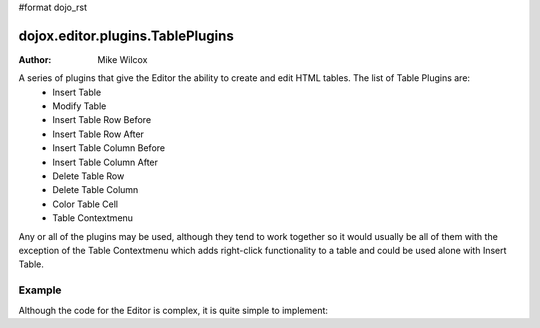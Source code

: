 #format dojo_rst

dojox.editor.plugins.TablePlugins
=================================

:Author: Mike Wilcox

A series of plugins that give the Editor the ability to create and edit HTML tables. The list of Table Plugins are:
 - Insert Table 
 - Modify Table
 - Insert Table Row Before
 - Insert Table Row After
 - Insert Table Column Before
 - Insert Table Column After
 - Delete Table Row
 - Delete Table Column
 - Color Table Cell
 - Table Contextmenu

Any or all of the plugins may be used, although they tend to work together so it would usually be all of them with the exception of the Table Contextmenu which adds right-click functionality to a table and could be used alone with Insert Table.

=======
Example
=======

Although the code for the Editor is complex, it is quite simple to implement:

.. cv-compound::

  The CSS

  .. cv:: css
  
    <style type="text/css">
        @import "/moin_static163/js/dojo/trunk/dojox/editor/plugins/resources/editorPlugins.css";
    </style>

  It's just a matter of using the proper *requires* in the JavaScript:

  .. cv:: javascript
  
    <script type="text/javascript">
    dojo.require("dijit.Editor");
    dojo.require("dojox.editor.plugins.TablePlugins");
    </script>

  Slightly more difficult is the HTML. The plugins are assigned within an array. Be sure to get commas correct or you will get a parse error:

  .. cv:: html
  
    <div class="tundra">
    <div dojoType="dijit.Editor" style="height:100px" plugins="[
        'bold','italic',
        {name: 'dojox.editor.plugins.TablePlugins', command: 'insertTable'},
        {name: 'dojox.editor.plugins.TablePlugins', command: 'modifyTable'},
        {name: 'dojox.editor.plugins.TablePlugins', command: 'InsertTableRowBefore'},
        {name: 'dojox.editor.plugins.TablePlugins', command: 'InsertTableRowAfter'},
        {name: 'dojox.editor.plugins.TablePlugins', command: 'insertTableColumnBefore'},
        {name: 'dojox.editor.plugins.TablePlugins', command: 'insertTableColumnAfter'},
        {name: 'dojox.editor.plugins.TablePlugins', command: 'deleteTableRow'},
        {name: 'dojox.editor.plugins.TablePlugins', command: 'deleteTableColumn'},
        {name: 'dojox.editor.plugins.TablePlugins', command: 'colorTableCell'},
        {name: 'dojox.editor.plugins.TablePlugins', command: 'tableContextMenu'}
      ]">
      Dojo Rocks with a fox in socks. Red socks.
      <table width="200" border="2" align="center" 
        cellpadding="2" cellspacing="2" bordercolor="#00FFFF" bgcolor="#FF0000" id="myTable">
        <tr>
            <td>&nbsp;</td>
            <td>&nbsp;</td>
        </tr>
        <tr>
            <td>&nbsp;</td>
            <td bgcolor="#00FFFF">&nbsp;</td>
        </tr>
      </table> 
    </div>
    </div>
